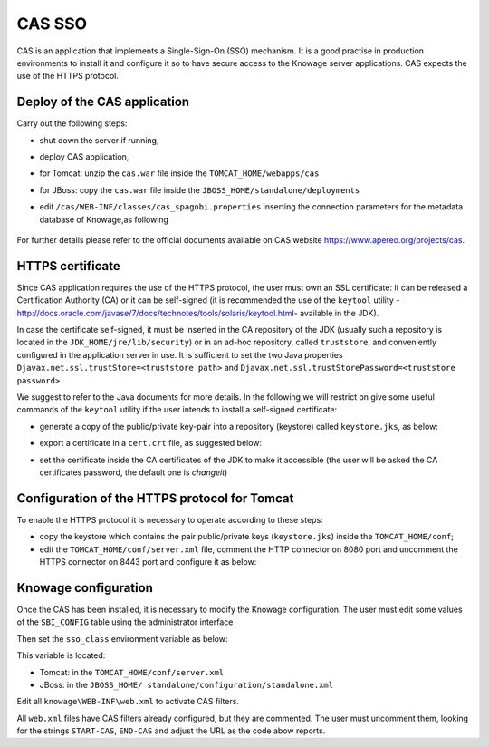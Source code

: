 CAS SSO
########################################################################################################################

CAS is an application that implements a Single-Sign-On (SSO) mechanism. It is a good practise in production environments to install it and configure it so to have secure access to the Knowage server applications. CAS expects the use of the HTTPS protocol.

Deploy of the CAS application
------------------------------------------------------------------------------------------------------------------------

Carry out the following steps:

* shut down the server if running,
* deploy CAS application,
* for Tomcat: unzip the ``cas.war`` file inside the ``TOMCAT_HOME/webapps/cas``
* for JBoss: copy the ``cas.war`` file inside the ``JBOSS_HOME/standalone/deployments``
* edit ``/cas/WEB-INF/classes/cas_spagobi.properties`` inserting the connection parameters for the metadata database of Knowage,as following

	.. _conneparamknow:
	.. code-block:: xml
	   :linenos:
	   :caption: Connection parameters for Knowage metadata db.

			spagobi.datasource.driver=<driver JDBC> 
			spagobi.datasource.url=<URL JDBC> 
			spagobi.datasource.user=<user_name>                             
			spagobi.datasource.pwd=<password> encript.password=true               

For further details please refer to the official documents available on CAS website `https://www.apereo.org/projects/cas. <https://www.apereo.org/projects/cas>`__

HTTPS certificate
------------------------------------------------------------------------------------------------------------------------

Since CAS application requires the use of the HTTPS protocol, the user must own an SSL certificate: it can be released a Certification Authority (CA) or it can be self-signed (it is recommended the use of the ``keytool`` utility -http://docs.oracle.com/javase/7/docs/technotes/tools/solaris/keytool.html- available in the JDK).

In case the certificate self-signed, it must be inserted in the CA repository of the JDK (usually such a repository is located in the ``JDK_HOME/jre/lib/security``) or in an ad-hoc repository, called ``truststore``, and conveniently configured in the application server in use. It is sufficient to set the two Java properties ``Djavax.net.ssl.trustStore=<truststore path>`` and ``Djavax.net.ssl.trustStorePassword=<truststore password>``

We suggest to refer to the Java documents for more details. In the following we will restrict on give some useful commands of the ``keytool`` utility if the user intends to install a self-signed certificate:

* generate a copy of the public/private key-pair into a repository (keystore) called ``keystore.jks``, as below:

.. code-block:: bash
   :linenos:
   :caption: keystore.jks creation.

   	$JAVA_HOME/bin/keytool -genkeypair -keystore keystore.jks -storepass {keystore password} -alias {certificate alias} -keyalg RSA -keysize 2048 -validity 5000 -dname CN={server name that hosts Knowage}, OU={organization unit}, O={organization name},L={locality name}, ST={state name}, C={country}

* export a certificate in a ``cert.crt`` file, as suggested below:

.. code-block:: bash
   :linenos:
   :caption: Certificate export.

   	$JAVA_HOME/bin/keytool -export -alias {alias of the certificate} -file cert.crt -keystore keystore.jks 

* set the certificate inside the CA certificates of the JDK to make it accessible (the user will be asked the CA certificates password, the default one is *changeit*)

.. code-block:: bash
   :linenos:
   :caption: Importing the certificate into JDK CA repository.

   	$JAVA_HOME/bin/keytool -import -trustcacerts -alias {alias del certificato} -file cert.crt -keystore
   	$JAVA_HOME/jre/lib/security/cacerts

Configuration of the HTTPS protocol for Tomcat
------------------------------------------------------------------------------------------------------------------------

To enable the HTTPS protocol it is necessary to operate according to these steps:

* copy the keystore which contains the pair public/private keys (``keystore.jks``) inside the ``TOMCAT_HOME/conf``;
* edit the ``TOMCAT_HOME/conf/server.xml`` file, comment the HTTP connector on 8080 port and uncomment the HTTPS connector on 8443 port and configure it as below:

.. code-block:: xml
   :linenos:
   :caption: Export of the certificate.

		<Connector acceptCount="100"
					maxHttpHeaderSize="8192"
					clientAuth="false"
					debug="0"
					disableUploadTimeout="true"
					enableLookups="false"
					SSLEnabled="true"
					keystoreFile="conf/keystore.jks"
					keystorePass="<keystore password>"
					maxSpareThreads="75"
					maxThreads="150"
					minSpareThreads="25"
					port="8443"
					scheme="https"
					secure="true"
					sslProtocol="TLS"
		/>

Knowage configuration
------------------------------------------------------------------------------------------------------------------------

Once the CAS has been installed, it is necessary to modify the Knowage configuration. The user must edit some values of the ``SBI_CONFIG`` table using the administrator interface

.. code-block:: bash
   :linenos:
   :caption: Values of the SBI_CONFIG table to change.

		SPAGOBI_SSO.ACTIVE:
		set valueCheck to true

		CAS_SSO.VALIDATE-USER.URL:
		set valueCheck to https://<URL of the CAS application>/cas

		CAS_SSO.VALIDATE-USER.SERVICE:
		set valueCheck to https://<URL of the Knowage server >:8443/knowage/proxyCallback

		SPAGOBI_SSO.SECURITY_LOGOUT_URL:
		set valueCheck to https://<URL of the CAS application>/cas/logout

Then set the ``sso_class`` environment variable as below:

.. code-block:: xml
   :linenos:

   		<Environment name="sso_class" type="java.lang.String" value="it.eng.spagobi.services.cas.CasSsoService3NoProxy"/>  
   
This variable is located:

* Tomcat: in the ``TOMCAT_HOME/conf/server.xml``
* JBoss: in the ``JBOSS_HOME/ standalone/configuration/standalone.xml``
 
Edit all ``knowage\WEB-INF\web.xml`` to activate CAS filters.

.. code-block:: xml
   :linenos:
   :caption: Setting the CAS filters for sso_class variable.

        <filter>
          <filter-name>CAS Authentication Filter</filter-name>
          <filter-class>org.jasig.cas.client.authentication.AuthenticationFilter</filter-class>
          <init-param>
           <param-name>casServerLoginUrl</param-name>
            <param-value>https://<nome del server CAS>/cas/login</param-value>
          </init-param>
          <init-param>
           <param-name>serverName</param-name>
            <param-value><dominio di knowage, incluso il protocollo e la porta, se non standard></param-value>
          </init-param>
        </filter>
        
        <filter>
          <filter-name>CAS Validation Filter</filter-name>
          <filter-class>org.jasig.cas.client.validation.Cas20ProxyReceivingTicketValidationFilter</filter-class>
          <init-param>
            <param-name>casServerUrlPrefix</param-name>
            <param-value>https://<nome del server CAS>/cas/</param-value>
            </init-param>
          <init-param>
            <param-name>serverName</param-name>
            <param-value><dominio di Knowage Server, incluso il protocollo e la porta, se non standard></param-value>
          </init-param>
          <init-param>
            <param-name>proxyReceptorUrl</param-name>
            <param-value>/proxyCallback</param-value>
          </init-param>
        
        [Nelle web application knowageXXXengine presente anche questo parametro:
        
          <init-param> <param-name>proxyCallbackUrl</param-name>
            <param-value><dominio di knowage Server, incluso il protocollo e la porta, se  non standard>/<knowageXXXengine>/proxyCallback</param-value>
          </init-param>
        ]
        
        </filter>
        
       	<filter>
          <filter-name>CAS HttpServletRequest Wrapper Filter</filter-name>
          <filter-class>org.jasig.cas.client.util.HttpServletRequestWrapperFtilter</filter-class>
        </filter>
        
        <filter-mapping>
          <filter-name>CAS Authentication Filter</filter-name>
          <url-pattern>/servlet/*</url-pattern>
        </filter-mapping>
      
        <filter-mapping>
          <filter-name>CAS Validation Filter</filter-name>
          <url-pattern>/servlet/*</url-pattern>
        </filter-mapping>
        <filter-mapping>
          <filter-name>CAS HttpServletRequest Wrapper Filter</filter-name>
          <url-pattern>/servlet/*</url-pattern>
        </filter-mapping>
        
        [Nelle web application knowageXXXengine presente anche questo mapping:
        <filter-mapping>
          <filter-name>CAS Validation Filter</filter-name>
          <url-pattern>/proxyCallback</url-pattern>
        </filter-mapping>
        ]

All ``web.xml`` files have CAS filters already configured, but they are commented. The user must uncomment them, looking for the strings ``START-CAS``, ``END-CAS`` and adjust the URL as the code abow reports.
